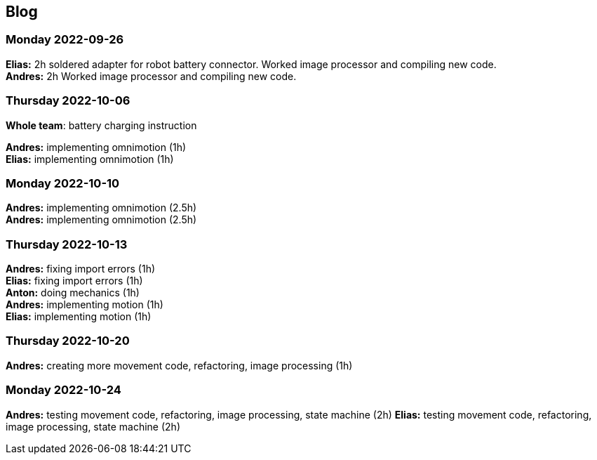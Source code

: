 == Blog


=== Monday 2022-09-26

*Elias:* 2h soldered adapter for robot battery connector. Worked image processor and compiling new code. +
*Andres:* 2h Worked image processor and compiling new code. +

=== Thursday 2022-10-06


*Whole team*: battery charging instruction

*Andres:* implementing omnimotion (1h) +
*Elias:* implementing omnimotion (1h) +

=== Monday 2022-10-10

*Andres:* implementing omnimotion (2.5h) +
*Andres:* implementing omnimotion (2.5h) +

=== Thursday 2022-10-13

*Andres:* fixing import errors (1h) +
*Elias:* fixing import errors (1h) +
*Anton:* doing mechanics (1h) +
*Andres:* implementing motion (1h) +
*Elias:* implementing motion (1h) +

=== Thursday 2022-10-20
*Andres:* creating more movement code, refactoring, image processing (1h)

=== Monday 2022-10-24

*Andres:* testing movement code, refactoring, image processing, state machine (2h)
*Elias:* testing movement code, refactoring, image processing, state machine (2h)
